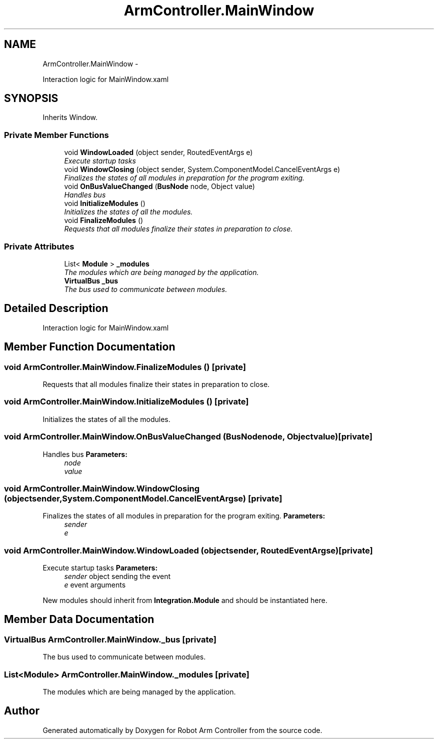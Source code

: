 .TH "ArmController.MainWindow" 3 "Fri Dec 14 2012" "Version 0.5" "Robot Arm Controller" \" -*- nroff -*-
.ad l
.nh
.SH NAME
ArmController.MainWindow \- 
.PP
Interaction logic for MainWindow\&.xaml  

.SH SYNOPSIS
.br
.PP
.PP
Inherits Window\&.
.SS "Private Member Functions"

.in +1c
.ti -1c
.RI "void \fBWindowLoaded\fP (object sender, RoutedEventArgs e)"
.br
.RI "\fIExecute startup tasks \fP"
.ti -1c
.RI "void \fBWindowClosing\fP (object sender, System\&.ComponentModel\&.CancelEventArgs e)"
.br
.RI "\fIFinalizes the states of all modules in preparation for the program exiting\&. \fP"
.ti -1c
.RI "void \fBOnBusValueChanged\fP (\fBBusNode\fP node, Object value)"
.br
.RI "\fIHandles bus \fP"
.ti -1c
.RI "void \fBInitializeModules\fP ()"
.br
.RI "\fIInitializes the states of all the modules\&. \fP"
.ti -1c
.RI "void \fBFinalizeModules\fP ()"
.br
.RI "\fIRequests that all modules finalize their states in preparation to close\&. \fP"
.in -1c
.SS "Private Attributes"

.in +1c
.ti -1c
.RI "List< \fBModule\fP > \fB_modules\fP"
.br
.RI "\fIThe modules which are being managed by the application\&. \fP"
.ti -1c
.RI "\fBVirtualBus\fP \fB_bus\fP"
.br
.RI "\fIThe bus used to communicate between modules\&. \fP"
.in -1c
.SH "Detailed Description"
.PP 
Interaction logic for MainWindow\&.xaml 


.SH "Member Function Documentation"
.PP 
.SS "void ArmController\&.MainWindow\&.FinalizeModules ()\fC [private]\fP"

.PP
Requests that all modules finalize their states in preparation to close\&. 
.SS "void ArmController\&.MainWindow\&.InitializeModules ()\fC [private]\fP"

.PP
Initializes the states of all the modules\&. 
.SS "void ArmController\&.MainWindow\&.OnBusValueChanged (\fBBusNode\fPnode, Objectvalue)\fC [private]\fP"

.PP
Handles bus \fBParameters:\fP
.RS 4
\fInode\fP 
.br
\fIvalue\fP 
.RE
.PP

.SS "void ArmController\&.MainWindow\&.WindowClosing (objectsender, System\&.ComponentModel\&.CancelEventArgse)\fC [private]\fP"

.PP
Finalizes the states of all modules in preparation for the program exiting\&. \fBParameters:\fP
.RS 4
\fIsender\fP 
.br
\fIe\fP 
.RE
.PP

.SS "void ArmController\&.MainWindow\&.WindowLoaded (objectsender, RoutedEventArgse)\fC [private]\fP"

.PP
Execute startup tasks \fBParameters:\fP
.RS 4
\fIsender\fP object sending the event
.br
\fIe\fP event arguments
.RE
.PP
.PP
New modules should inherit from \fBIntegration\&.Module\fP and should be instantiated here\&.
.SH "Member Data Documentation"
.PP 
.SS "\fBVirtualBus\fP ArmController\&.MainWindow\&._bus\fC [private]\fP"

.PP
The bus used to communicate between modules\&. 
.SS "List<\fBModule\fP> ArmController\&.MainWindow\&._modules\fC [private]\fP"

.PP
The modules which are being managed by the application\&. 

.SH "Author"
.PP 
Generated automatically by Doxygen for Robot Arm Controller from the source code\&.
